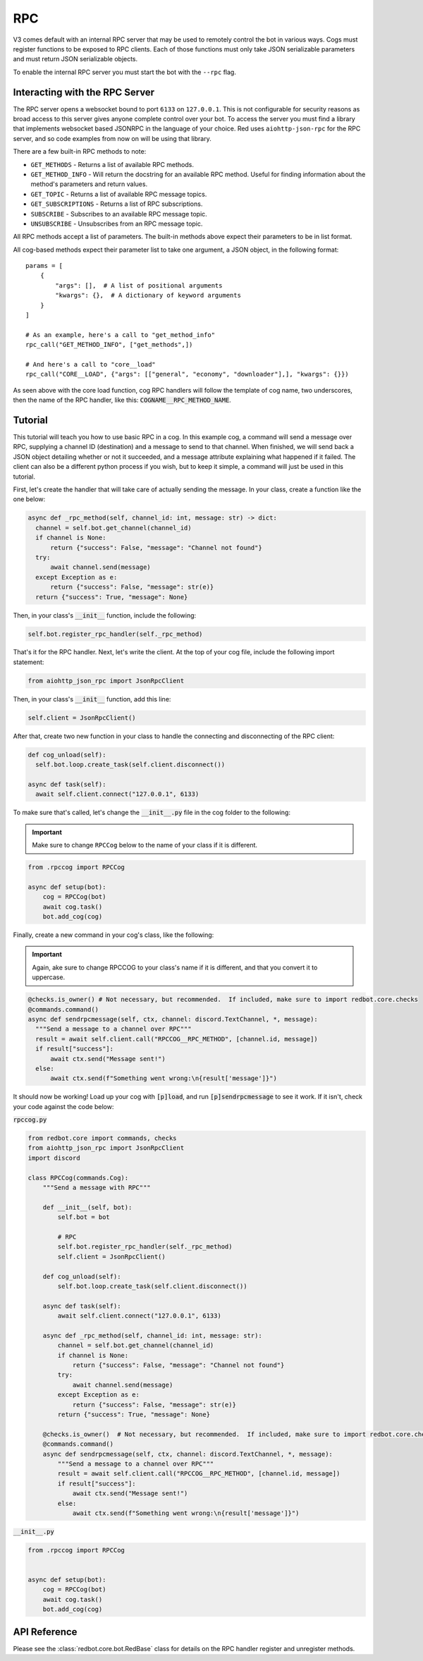 .. rpc docs

===
RPC
===

V3 comes default with an internal RPC server that may be used to remotely control the bot in various ways.
Cogs must register functions to be exposed to RPC clients.
Each of those functions must only take JSON serializable parameters and must return JSON serializable objects.

To enable the internal RPC server you must start the bot with the ``--rpc`` flag.

*******************************
Interacting with the RPC Server
*******************************

The RPC server opens a websocket bound to port ``6133`` on ``127.0.0.1``.
This is not configurable for security reasons as broad access to this server gives anyone complete control over your bot.
To access the server you must find a library that implements websocket based JSONRPC in the language of your choice.
Red uses ``aiohttp-json-rpc`` for the RPC server, and so code examples from now on will be using that library.

There are a few built-in RPC methods to note:

* ``GET_METHODS`` - Returns a list of available RPC methods.
* ``GET_METHOD_INFO`` - Will return the docstring for an available RPC method. Useful for finding information about the method's parameters and return values.
* ``GET_TOPIC`` - Returns a list of available RPC message topics.
* ``GET_SUBSCRIPTIONS`` - Returns a list of RPC subscriptions.
* ``SUBSCRIBE`` - Subscribes to an available RPC message topic.
* ``UNSUBSCRIBE`` - Unsubscribes from an RPC message topic.

All RPC methods accept a list of parameters.
The built-in methods above expect their parameters to be in list format.

All cog-based methods expect their parameter list to take one argument, a JSON object, in the following format::

    params = [
        {
            "args": [],  # A list of positional arguments
            "kwargs": {},  # A dictionary of keyword arguments
        }
    ]

    # As an example, here's a call to "get_method_info"
    rpc_call("GET_METHOD_INFO", ["get_methods",])

    # And here's a call to "core__load"
    rpc_call("CORE__LOAD", {"args": [["general", "economy", "downloader"],], "kwargs": {}})

As seen above with the core load function, cog RPC handlers will follow the template of cog name, two underscores,
then the name of the RPC handler, like this: :code:`COGNAME__RPC_METHOD_NAME`.

********
Tutorial
********

This tutorial will teach you how to use basic RPC in a cog.  In this example cog, a command will send a message over
RPC, supplying a channel ID (destination) and a message to send to that channel.  When finished, we will send back a
JSON object detailing whether or not it succeeded, and a message attribute explaining what happened if it failed.  The
client can also be a different python process if you wish, but to keep it simple, a command will just be used in this
tutorial.

First, let's create the handler that will take care of actually sending the message.  In your class, create a function
like the one below:

.. code-block:: Python

    async def _rpc_method(self, channel_id: int, message: str) -> dict:
      channel = self.bot.get_channel(channel_id)
      if channel is None:
          return {"success": False, "message": "Channel not found"}
      try:
          await channel.send(message)
      except Exception as e:
          return {"success": False, "message": str(e)}
      return {"success": True, "message": None}

Then, in your class's :code:`__init__` function, include the following:

.. code-block:: Python

    self.bot.register_rpc_handler(self._rpc_method)

That's it for the RPC handler.  Next, let's write the client.  At the top of your cog file, include the following import
statement:

.. code-block:: Python

    from aiohttp_json_rpc import JsonRpcClient

Then, in your class's :code:`__init__` function, add this line:

.. code-block:: Python

    self.client = JsonRpcClient()

After that, create two new function in your class to handle the connecting and disconnecting of the RPC client:

.. code-block:: Python

    def cog_unload(self):
      self.bot.loop.create_task(self.client.disconnect())

    async def task(self):
      await self.client.connect("127.0.0.1", 6133)

To make sure that's called, let's change the :code:`__init__.py` file in the cog folder to the following:

.. important::

  Make sure to change ``RPCCog`` below to the name of your class if it is different.

.. code-block:: Python

    from .rpccog import RPCCog

    async def setup(bot):
        cog = RPCCog(bot)
        await cog.task()
        bot.add_cog(cog)

Finally, create a new command in your cog's class, like the following:

.. important::

  Again, ake sure to change RPCCOG to your class's name if it is different, and that you convert it to uppercase.

.. code-block:: Python

    @checks.is_owner() # Not necessary, but recommended.  If included, make sure to import redbot.core.checks
    @commands.command()
    async def sendrpcmessage(self, ctx, channel: discord.TextChannel, *, message):
      """Send a message to a channel over RPC"""
      result = await self.client.call("RPCCOG__RPC_METHOD", [channel.id, message])
      if result["success"]:
          await ctx.send("Message sent!")
      else:
          await ctx.send(f"Something went wrong:\n{result['message']}")

It should now be working!  Load up your cog with :code:`[p]load`, and run :code:`[p]sendrpcmessage` to see it work.  If
it isn't, check your code against the code below:

:code:`rpccog.py`

.. code-block:: Python

    from redbot.core import commands, checks
    from aiohttp_json_rpc import JsonRpcClient
    import discord

    class RPCCog(commands.Cog):
        """Send a message with RPC"""

        def __init__(self, bot):
            self.bot = bot

            # RPC
            self.bot.register_rpc_handler(self._rpc_method)
            self.client = JsonRpcClient()

        def cog_unload(self):
            self.bot.loop.create_task(self.client.disconnect())

        async def task(self):
            await self.client.connect("127.0.0.1", 6133)

        async def _rpc_method(self, channel_id: int, message: str):
            channel = self.bot.get_channel(channel_id)
            if channel is None:
                return {"success": False, "message": "Channel not found"}
            try:
                await channel.send(message)
            except Exception as e:
                return {"success": False, "message": str(e)}
            return {"success": True, "message": None}

        @checks.is_owner()  # Not necessary, but recommended.  If included, make sure to import redbot.core.checks
        @commands.command()
        async def sendrpcmessage(self, ctx, channel: discord.TextChannel, *, message):
            """Send a message to a channel over RPC"""
            result = await self.client.call("RPCCOG__RPC_METHOD", [channel.id, message])
            if result["success"]:
                await ctx.send("Message sent!")
            else:
                await ctx.send(f"Something went wrong:\n{result['message']}")

:code:`__init__.py`

.. code-block:: Python

    from .rpccog import RPCCog


    async def setup(bot):
        cog = RPCCog(bot)
        await cog.task()
        bot.add_cog(cog)

*************
API Reference
*************

Please see the :class:`redbot.core.bot.RedBase` class for details on the RPC handler register and unregister methods.
